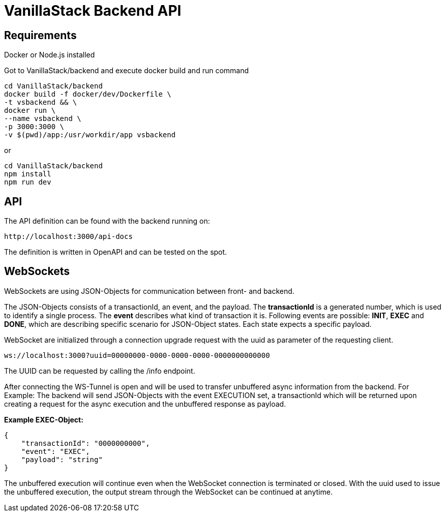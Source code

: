 = VanillaStack Backend API

== Requirements

Docker or Node.js installed

Got to VanillaStack/backend and execute docker build and run command

[source,shell script]
----
cd VanillaStack/backend
docker build -f docker/dev/Dockerfile \
-t vsbackend && \
docker run \
--name vsbackend \
-p 3000:3000 \
-v $(pwd)/app:/usr/workdir/app vsbackend
----

or

[source,shell script]
----
cd VanillaStack/backend
npm install
npm run dev
----

== API

The API definition can be found with the backend running on:

[source,]
----
http://localhost:3000/api-docs
----

The definition is written in OpenAPI and can be tested on the spot.

== WebSockets

WebSockets are using JSON-Objects for communication between front- and backend.

The JSON-Objects consists of a transactionId, an event, and the payload.
The *transactionId* is a generated number, which is used to identify a single process.
The *event* describes what kind of transaction it is.
Following events are possible: *INIT*, *EXEC* and *DONE*, which are describing specific scenario for JSON-Object states.
Each state expects a specific payload.

WebSocket are initialized through a connection upgrade request with the uuid as parameter of the requesting client.

[source,]
----
ws://localhost:3000?uuid=00000000-0000-0000-0000-0000000000000
----

The UUID can be requested by calling the /info endpoint.

After connecting the WS-Tunnel is open and will be used to transfer unbuffered async information from the backend.
For Example: The backend will send JSON-Objects with the event EXECUTION set, a transactionId which will be returned upon creating a request for the async execution and the unbuffered response as payload.

*Example EXEC-Object:*

[source,json]
----
{
    "transactionId": "0000000000",
    "event": "EXEC",
    "payload": "string"
}
----

The unbuffered execution will continue even when the WebSocket connection is terminated or closed.
With the uuid used to issue the unbuffered execution, the output stream through the WebSocket can be continued at anytime.
